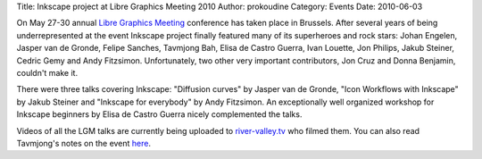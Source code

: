 Title: Inkscape project at Libre Graphics Meeting 2010
Author: prokoudine
Category: Events
Date: 2010-06-03

On May 27-30 annual `Libre Graphics Meeting`_ conference has taken place in
Brussels. After several years of being underrepresented at the event Inkscape
project finally featured many of its superheroes and rock stars: Johan Engelen,
Jasper van de Gronde, Felipe Sanches, Tavmjong Bah, Elisa de Castro Guerra,
Ivan Louette, Jon Philips, Jakub Steiner, Cedric Gemy and Andy Fitzsimon.
Unfortunately, two other very important contributors, Jon Cruz and Donna
Benjamin, couldn't make it.

There were three talks covering Inkscape: "Diffusion curves" by Jasper van de
Gronde, "Icon Workflows with Inkscape" by Jakub Steiner and "Inkscape for
everybody" by Andy Fitzsimon. An exceptionally well organized workshop for
Inkscape beginners by Elisa de Castro Guerra nicely complemented the talks.

Videos of all the LGM talks are currently being uploaded to river-valley.tv_
who filmed them. You can also read Tavmjong's notes on the event here_.

.. _Libre Graphics Meeting: http://libregraphicsmeeting.org/2010/
.. _river-valley.tv: http://river-valley.tv/conferences/lgm-2010
.. _here: http://sourceforge.net/mailarchive/forum.php?thread_name=1275311966.1708.79.camel%40localhost&forum_name=inkscape-devel
